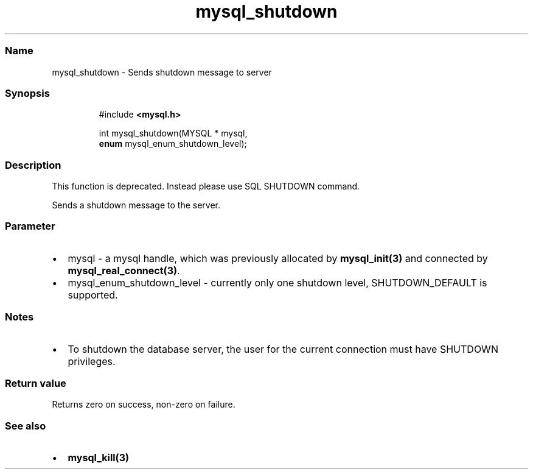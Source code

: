 .\" Automatically generated by Pandoc 3.5
.\"
.TH "mysql_shutdown" "3" "" "Version 3.3" "MariaDB Connector/C"
.SS Name
mysql_shutdown \- Sends shutdown message to server
.SS Synopsis
.IP
.EX
#include \f[B]<mysql.h>\f[R]

int mysql_shutdown(MYSQL * mysql,
                   \f[B]enum\f[R] mysql_enum_shutdown_level);
.EE
.SS Description
This function is deprecated.
Instead please use SQL \f[CR]SHUTDOWN\f[R] command.
.PP
Sends a shutdown message to the server.
.SS Parameter
.IP \[bu] 2
\f[CR]mysql\f[R] \- a mysql handle, which was previously allocated by
\f[B]mysql_init(3)\f[R] and connected by
\f[B]mysql_real_connect(3)\f[R].
.IP \[bu] 2
\f[CR]mysql_enum_shutdown_level\f[R] \- currently only one shutdown
level, \f[CR]SHUTDOWN_DEFAULT\f[R] is supported.
.SS Notes
.IP \[bu] 2
To shutdown the database server, the user for the current connection
must have SHUTDOWN privileges.
.SS Return value
Returns zero on success, non\-zero on failure.
.SS See also
.IP \[bu] 2
\f[B]mysql_kill(3)\f[R]
